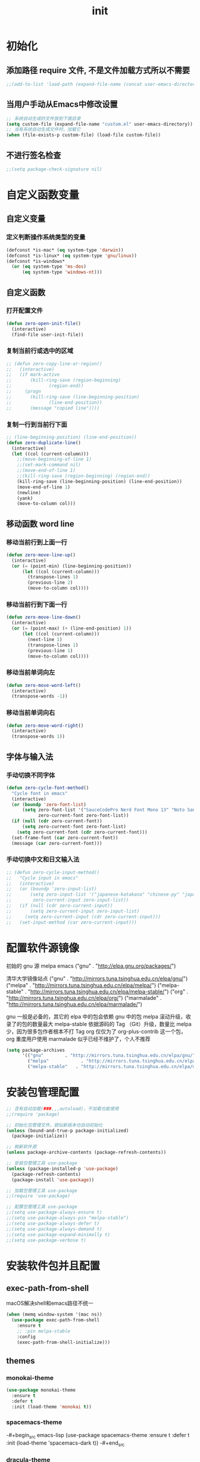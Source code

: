 #+TITLE: init
#+STARTUP: overview
* 初始化
** 添加路径 require 文件, 不是文件加载方式所以不需要
#+begin_src emacs-lisp
  ;;(add-to-list 'load-path (expand-file-name (concat user-emacs-directory "etc")))
#+end_src
** 当用户手动从Emacs中修改设置
#+begin_src emacs-lisp
  ;; 系统自动生成的文件放到下面目录
  (setq custom-file (expand-file-name "custom.el" user-emacs-directory))
  ;; 当有系统自动生成文件时，加载它
  (when (file-exists-p custom-file) (load-file custom-file))
#+end_src
** 不进行签名检查
#+begin_src emacs-lisp
  ;;(setq package-check-signature nil)
#+end_src
* 自定义函数变量
** 自定义变量
*** 定义判断操作系统类型的变量
#+begin_src emacs-lisp
  (defconst *is-mac* (eq system-type 'darwin))
  (defconst *is-linux* (eq system-type 'gnu/linux))
  (defconst *is-windows*
    (or (eq system-type 'ms-dos)
        (eq system-type 'windows-nt)))
#+end_src
** 自定义函数
*** 打开配置文件
#+begin_src emacs-lisp
  (defun zero-open-init-file()
    (interactive)
    (find-file user-init-file))
#+end_src
*** 复制当前行或选中的区域
#+begin_src emacs-lisp
  ;; (defun zero-copy-line-or-region()
  ;;   (interactive)
  ;;   (if mark-active
  ;;       (kill-ring-save (region-beginning)
  ;; 		      (region-end))
  ;;     (progn
  ;;       (kill-ring-save (line-beginning-position)
  ;; 		      (line-end-position))
  ;;       (message "copied line"))))
#+end_src
*** 复制一行到当前行下面
#+begin_src emacs-lisp
  ;; (line-beginning-position) (line-end-position))
  (defun zero-duplicate-line()
    (interactive)
    (let ((col (current-column)))
      ;;(move-beginning-of-line 1)
      ;;(set-mark-command nil)
      ;;(move-end-of-line 1)
      ;;(kill-ring-save (region-beginning) (region-end))
      (kill-ring-save (line-beginning-position) (line-end-position))
      (move-end-of-line 1)
      (newline)
      (yank)
      (move-to-column col)))
#+end_src
** 移动函数 word line
*** 移动当前行到上面一行
#+begin_src emacs-lisp
  (defun zero-move-line-up()
    (interactive)
    (or (= (point-min) (line-beginning-position))
        (let ((col (current-column)))
          (transpose-lines 1)
          (previous-line 2)
          (move-to-column col))))
#+end_src
*** 移动当前行到下面一行
#+begin_src emacs-lisp
  (defun zero-move-line-down()
    (interactive)
    (or (= (point-max) (+ (line-end-position) 1))
        (let ((col (current-column)))
          (next-line 1)
          (transpose-lines 1)
          (previous-line 1)
          (move-to-column col))))
#+end_src
*** 移动当前单词向左
#+begin_src emacs-lisp
  (defun zero-move-word-left()
    (interactive)
    (transpose-words -1))
#+end_src
*** 移动当前单词向右
#+begin_src emacs-lisp
  (defun zero-move-word-right()
    (interactive)
    (transpose-words 1))
#+end_src
** 字体与输入法
*** 手动切换不同字体
#+begin_src emacs-lisp
  (defun zero-cycle-font-method()
    "Cycle font in emacs"
    (interactive)
    (or (boundp 'zero-font-list)
        (setq zero-font-list '("SauceCodePro Nerd Font Mono 13" "Noto Sans Mono CJK SC Regular 13")
              zero-current-font zero-font-list))
    (if (null (cdr zero-current-font))
        (setq zero-current-font zero-font-list)
      (setq zero-current-font (cdr zero-current-font)))
    (set-frame-font (car zero-current-font))
    (message (car zero-current-font)))
#+end_src
*** 手动切换中文和日文输入法
#+begin_src emacs-lisp
  ;; (defun zero-cycle-input-method()
  ;;   "Cycle input in emacs"
  ;;   (interactive)
  ;;   (or (boundp 'zero-input-list)
  ;;       (setq zero-input-list '("japanese-katakana" "chinese-py" "japanese")
  ;; 	    zero-current-input zero-input-list))
  ;;   (if (null (cdr zero-current-input))
  ;;       (setq zero-current-input zero-input-list)
  ;;     (setq zero-current-input (cdr zero-current-input)))
  ;;   (set-input-method (car zero-current-input)))
#+end_src
* 配置软件源镜像
初始的 gnu 源 melpa emacs
("gnu" . "http://elpa.gnu.org/packages/")

清华大学镜像站点
("gnu"          . "http://mirrors.tuna.tsinghua.edu.cn/elpa/gnu/")
("melpa"        . "http://mirrors.tuna.tsinghua.edu.cn/elpa/melpa/")
("melpa-stable" . "http://mirrors.tuna.tsinghua.edu.cn/elpa/melpa-stable/")
("org"          . "http://mirrors.tuna.tsinghua.edu.cn/elpa/org/")
("marmalade"    . "http://mirrors.tuna.tsinghua.edu.cn/elpa/marmalade/")

          gnu 一般是必备的，其它的 elpa 中的包会依赖 gnu 中的包
        melpa 滚动升级，收录了的包的数量最大
 melpa-stable 依据源码的 Tag （Git）升级，数量比 melpa 少，因为很多包作者根本不打 Tag
          org 仅仅为了 org-plus-contrib 这一个包，org 重度用户使用
    marmalade 似乎已经不维护了，个人不推荐
#+begin_src emacs-lisp
  (setq package-archives
        '(("gnu"		. "http://mirrors.tuna.tsinghua.edu.cn/elpa/gnu/")
          ("melpa"            . "http://mirrors.tuna.tsinghua.edu.cn/elpa/melpa/")
          ("melpa-stable"	. "http://mirrors.tuna.tsinghua.edu.cn/elpa/melpa-stable/")))
#+end_src
* 安装包管理配置
#+begin_src emacs-lisp
  ;; 含有自动加载(###,,,autoload)，不加载也能使用
  ;;(require 'package)

  ;; 初始化包管理文件，貌似新版本也自动初始化
  (unless (bound-and-true-p package-initialized)
    (package-initialize))

  ;; 刷新软件源
  (unless package-archive-contents (package-refresh-contents))

  ;; 安装包管理工具 use-package
  (unless (package-installed-p 'use-package)
    (package-refresh-contents)
    (package-install 'use-package))

  ;; 加载包管理工具 use-package
  ;;(require 'use-package)

  ;; 配置包管理工具 use-package
  ;;(setq use-package-always-ensure t)
  ;;(setq use-package-always-pin "melpa-stable")
  ;;(setq use-package-always-defer t)
  ;;(setq use-package-always-demand t)
  ;;(setq use-package-expand-minimally t)
  ;;(setq use-package-verbose t)
#+end_src
* 安装软件包并且配置
** exec-path-from-shell
macOS解决shell和emacs路径不统一
#+begin_src emacs-lisp
  (when (memq window-system '(mac ns))
    (use-package exec-path-from-shell
      :ensure t
      ;; :pin melpa-stable
      :config
      (exec-path-from-shell-initialize)))
#+end_src
** themes
*** monokai-theme
#+begin_src emacs-lisp
  (use-package monokai-theme
    :ensure t
    :defer t
    :init (load-theme 'monokai t))
#+end_src
*** spacemacs-theme
-#+begin_src emacs-lisp
  (use-package spacemacs-theme
    :ensure t
    :defer t
    :init (load-theme 'spacemacs-dark t))
-#+end_src
*** dracula-theme
-#+begin_src emacs-lisp
  (use-package dracula-theme
    :ensure t
    :defer t
    ;; :pin melpa-stable
    :init
    (load-theme 'dracula t))
-#+end_src
** which-key
#+begin_src emacs-lisp
  (use-package which-key
    :ensure t
    ;; :pin melpa-stable
    :config
    (which-key-mode))
#+end_src
** ivy
#+begin_src emacs-lisp
  (use-package ivy
    :ensure t
    ;; :pin melpa-stable
    :config
    (ivy-mode)
    ;; (setq ivy-use-virtual-buffers t)
    ;; (setq ivy-initial-inputs-alist nil)
    ;; (setq enable-recursive-minibuffers t)
    ;; (setq ivy-re-builders-alist '((t . ivy--regex-ignore-order))))
    (setq ivy-count-format "(%d/%d) "))
#+end_src
** counsel
#+begin_src emacs-lisp
  (use-package counsel
    :ensure t
    ;; :pin melpa-stable
    :after (ivy)
    :bind (("M-x" . counsel-M-x)
           ;;("C-c g" . counsel-git)
           ;;("C-c f" . counsel-recentf)
           ("C-x b" . counsel-switch-buffer)
           ("C-x C-b" . ibuffer)
           ("C-x C-f" . counsel-find-file)))
#+end_src
** swiper
#+begin_src emacs-lisp
  (use-package swiper
    :ensure t
    ;; :pin melpa-stable
    :after (ivy)
    :bind (;;("C-r" . swiper-isearch-backward)
           ("C-s" . swiper)))
    ;; :config
    ;; (setq swiper-action-recenter t)
    ;; (setq swiper-include-line-number-in-search t)
#+end_src
** rainbow-delimiters
彩虹括号
#+begin_src emacs-lisp
  (use-package rainbow-delimiters
    :ensure t
    ;; :pin melpa-stable
    :defer 1
    :config
    (rainbow-delimiters-mode)
    (add-hook 'prog-mode-hook #'rainbow-delimiters-mode))
#+end_src
** company
:bind
(:map company-active-map
("C-n". company-select-next)
("C-p". company-select-previous)
("M-<". company-select-first)
("M->". company-select-last))
#+begin_src emacs-lisp
  (use-package company
    :ensure t
    ;;:pin melpa-stable
    :config
    (add-hook 'after-init-hook 'global-company-mode)
    ;;(setq company-begin-commands '(self-insert-command))
    ;;(setq company-tooltip-limit 20)
    ;;(setq company-require-match nil)
    ;;(setq company-dabbrev-ignore-case t)
    ;;(setq company-dabbrev-downcase nil)
    ;;(setq company-dabbrev-other-buffers 'all)
    ;;(setq company-dabbrev-code-everywhere t)
    ;;(setq company-dabbrev-code-modes t)
    ;;(setq company-dabbrev-code-other-buffers 'all)
    (setq company-minimum-prefix-length 1)
    (setq company-idle-delay 0.0)
    (setq company-tooltip-offset-display 'lines)
    (setq company-show-numbers t)
    (setq company-backends
          '((company-capf 
             :with company-yasnippet :separate
             company-dabbrev-code company-gtags
             company-etags company-keywords)
             company-bbdb company-semantic company-cmake
             company-clang company-files
             company-oddmuse company-dabbrev)))
#+end_src
** eglot
(require 'eglot)
选择服务器
(add-to-list 'eglot-server-programs '(foo-mode . ("foo-language-server" "--args")))
(add-to-list 'eglot-server-programs '(c-mode . ("clangd")))
c语言启动eglot
(add-hook 'c-mode-hook 'eglot-ensure)
绑定快捷键
(define-key eglot-mode-map (kbd "C-c h") 'eglot-help-at-point)
(define-key eglot-mode-map (kbd "C-c C-f") 'eglot-format-buffer)
(define-key eglot-mode-map (kbd "<f6>") 'xref-find-definitions)
(define-key eglot-mode-map (kbd "C-c o") 'eglot-code-action-organize-imports)

#+begin_src emacs-lisp
  ;; (use-package eglot
  ;;   :ensure t
  ;;   :defer 1
  ;;   :config
  ;;   (add-to-list 'eglot-server-programs '(rust-mode . ("rust-analyzer")))
  ;;   (add-hook 'rust-mode-hook 'eglot-ensure))
  ;;   ;; golang
  ;;   (add-hook 'go-mode-hook 'eglot-ensure))

  ;; (defun eglot-format-buffer-on-save ()
  ;;   (add-hook 'before-save-hook #'eglot-format-buffer -10 t)
  ;;   (add-hook 'before-save-hook #'eglot-code-action-organize-imports -10 t))
  ;; (add-hook 'go-mode-hook #'eglot-format-buffer-on-save)
#+end_src
** lsp
#+begin_src emacs-lisp
  (use-package lsp-mode
    :ensure t
    ;;:pin melpa-stable
    :defer t
    :init
    ;; set prefix for lsp-command-keymap (few alternatives - "C-l", "C-c l")
    (setq lsp-keymap-prefix "C-c l")
    :commands (lsp lsp-deferred)
    :hook (go-mode . lsp-deferred)
    :hook (c-mode . lsp-deferred)
    :hook (c++-mode . lsp-deferred)
    ;;:hook (gdscript-mode . lsp-deferred)
    ;;:hook (rust-mode . lsp-deferred)
    ;;:hook (haskell-mode . lsp-deferred)
    ;;:hook (racket-mode . lsp-deferred)
    :custom
    (lsp-rust-analyzer-server-display-inlay-hints t)
    (lsp-rust-analyzer-display-lifetime-elision-hints-enable "skip_trivial")
    (lsp-rust-analyzer-display-chaining-hints t)
    (lsp-rust-analyzer-display-closure-return-type-hints t)
    ;;(lsp-rust-analyzer-display-lifetime-elision-hints-use-parameter-names nil)
    ;;(lsp-rust-analyzer-display-parameter-hints nil)
    ;;(lsp-rust-analyzer-display-reborrow-hints nil)
    :config
    (setq gc-cons-threshold 100000000)
    (setq read-process-output-max (* 1024 1024)) ;; 1mb
    (setq lsp-modeline-code-actions-segments '(count icon name))
    ;;(setq lsp-modeline-diagnostics-enable t) ;;Project errors on modeline
    ;;(setq lsp-headerline-breadcrumb-enable-symbol-numbers t)
    ;;(setq lsp-idle-delay 0.500)
    ;;(setq lsp-log-io nil) ;;if set to true can cause a performance hit
    ;;(setq lsp-enable-file-watchers nil)
    (setq lsp-signature-render-documentation nil) ;; 关闭在minibuffer的用eldoc显示的文档
    (setq lsp-completion-provider :none) ;; lsp会自动设置company的backends，需要禁止此功能
    )
#+end_src
** lsp-ui
#+begin_src emacs-lisp
  (use-package lsp-ui
    :ensure t
    ;;:after (lsp)
    :defer t
    :custom
    (lsp-ui-peek-always-show t)
    (lsp-ui-sideline-show-hover t)
    (lsp-ui-doc-enable nil)
    :commands lsp-ui-mode)
#+end_src
** flycheck
#+begin_src emacs-lisp
  (use-package flycheck
    :ensure t
    ;;:pin melpa-stable
    :defer t)
#+end_src
** flycheck-rust
#+begin_src emacs-lisp
  ;; (use-package flycheck-rust
  ;;   :ensure t
  ;;   ;;:pin melpa-stable
  ;;   :defer 1)
#+end_src
** yasnippet
#+begin_src emacs-lisp
  (use-package yasnippet
    :ensure t
    ;;:pin melpa-stable
    ;;:defer 1
    :config
    ;; main mode
    ;;(yas-global-mode 1)
    ;; minor mode
    (yas-reload-all)
    (add-hook 'prog-mode-hook #'yas-minor-mode)

    ;; yasnippet
    ;; Trigger key
    (define-key yas-minor-mode-map (kbd "<tab>") nil)
    (define-key yas-minor-mode-map (kbd "TAB") nil)
    ;; Bind `SPC' to `yas-expand' when snippet expansion available (it
    ;; will still call `self-insert-command' otherwise).
    ;;(define-key yas-minor-mode-map (kbd "SPC") yas-maybe-expand)
    ;; Bind `C-c y' to `yas-expand' ONLY.
    (define-key yas-minor-mode-map (kbd "C-<tab>") #'yas-expand)
    ;;(define-key yas-minor-mode-map (kbd "C-<tab>") #'company-other-backend)
    )
#+end_src
** yasnippet-snippets
#+begin_src emacs-lisp
  (use-package yasnippet-snippets
    :ensure t
    ;;:pin melpa-stable
    ;;:defer 1
    :after (yasnippet))
#+end_src
** haskell
#+begin_src emacs-lisp
  ;; (use-package haskell-mode
  ;;   :ensure t
  ;;   :defer 1
  ;;   )
#+end_src
** lsp-haskell
#+begin_src emacs-lisp
  ;; (use-package lsp-haskell
  ;;   :ensure t
  ;;   :defer 1
  ;;   )

  ;; (defun lsp-haskell-install-save-hooks ()
  ;;   (add-hook 'before-save-hook #'lsp-format-buffer))
  ;; (add-hook 'haskell-mode-hook #'lsp-haskell-install-save-hooks)

  ;; (add-hook 'haskell-interactive-mode-hook
  ;; 	  (lambda () (linum-mode -1)))
#+end_src
** common-lisp-slime
#+begin_src emacs-lisp
  ;;(use-package slime
  ;;  :config (setq inferior-lisp-program "/usr/bin/sbcl"))
#+end_src
** rust
#+begin_src emacs-lisp
  ;; (use-package rust-mode
  ;;   :ensure t
  ;;   :defer t
  ;;   :config
  ;;   (setq rust-format-on-save t)
  ;;   (define-key rust-mode-map (kbd "C-c C-c") 'rust-run)
  ;;   )
#+end_src
** racket
#+begin_src emacs-lisp
  ;; (use-package racket-mode
  ;;   :ensure t
  ;;   :disabled
  ;;   :defer 1)
#+end_src
** golang
#+begin_src emacs-lisp
  (use-package go-mode
    :ensure t
    ;; :pin melpa
    :defer t)

  ;;:config
  ;;(setq gofmt-command "goimports")
  ;;(add-hook 'before-save-hook 'gofmt-before-save)

  ;; go-mode default tab is 8, now set to 4
  ;; (add-hook 'go-mode-hook
  ;;           (lambda ()
  ;;             ;;(setq indent-tabs-mode 1)
  ;;             (setq tab-width 4)))
#+end_src
配置go一些功能
#+begin_src emacs-lisp
  ;; go run
  (defun go-run()
    (interactive)
    (eshell)
    (insert "go run ."))

  ;; Set up before-save hooks to format buffer and add/delete imports.
  ;; Make sure you don't have other gofmt/goimports hooks enabled.
  (defun lsp-go-install-save-hooks ()
    (setq tab-width 4)
    (define-key go-mode-map (kbd "C-c C-c") 'go-run)
    (add-hook 'before-save-hook #'lsp-format-buffer)
    (add-hook 'before-save-hook #'lsp-organize-imports))
  (add-hook 'go-mode-hook #'lsp-go-install-save-hooks)
#+end_src
** godot
  (defun lsp--gdscript-ignore-errors (original-function &rest args)
  "Ignore the error message resulting from Godot not replying to the `JSONRPC' request."
  (if (string-equal major-mode "gdscript-mode")
      (let ((json-data (nth 0 args)))
        (if (and (string= (gethash "jsonrpc" json-data "") "2.0")
                 (not (gethash "id" json-data nil))
                 (not (gethash "method" json-data nil)))
            nil ; (message "Method not found")
          (apply original-function args)))
    (apply original-function args)))
  ;; Runs the function `lsp--gdscript-ignore-errors` around `lsp--get-message-type` to suppress unknown notification errors.
  (advice-add #'lsp--get-message-type :around #'lsp--gdscript-ignore-errors)
#+begin_src emacs-lisp
  ;;(use-package gdscript-mode
  ;;  :ensure t
  ;;  :config
  ;;  ;;(setq gdscript-gdformat-save-and-format t)
  ;;  ;;(setq gdscript-godot-executable "D:/ProgramFilese/godot.exe")
  ;;  (setq gdscript-use-tab-indents t)
  ;;  (setq gdscript-indent-offset 4))
#+end_src
** treemacs
-#+begin_src emacs-lisp
  (use-package treemacs
    :ensure t
    :defer t
    :init
    (with-eval-after-load 'winum
      (define-key winum-keymap (kbd "M-9") #'treemacs-select-window))
    :config
    (progn
      (setq treemacs-collapse-dirs                   (if treemacs-python-executable 3 0)
            treemacs-deferred-git-apply-delay        0.5
            treemacs-directory-name-transformer      #'identity
            treemacs-display-in-side-window          t
            treemacs-eldoc-display                   'simple
            treemacs-file-event-delay                5000
            treemacs-file-extension-regex            treemacs-last-period-regex-value
            treemacs-file-follow-delay               0.2
            treemacs-file-name-transformer           #'identity
            treemacs-follow-after-init               t
            treemacs-expand-after-init               t
            treemacs-find-workspace-method           'find-for-file-or-pick-first
            treemacs-git-command-pipe                ""
            treemacs-goto-tag-strategy               'refetch-index
            treemacs-header-scroll-indicators        '(nil . "^^^^^^")
            treemacs-hide-dot-git-directory          t
            treemacs-indentation                     2
            treemacs-indentation-string              " "
            treemacs-is-never-other-window           nil
            treemacs-max-git-entries                 5000
            treemacs-missing-project-action          'ask
            treemacs-move-forward-on-expand          nil
            treemacs-no-png-images                   nil
            treemacs-no-delete-other-windows         t
            treemacs-project-follow-cleanup          nil
            treemacs-persist-file                    (expand-file-name ".cache/treemacs-persist" user-emacs-directory)
            treemacs-position                        'left
            treemacs-read-string-input               'from-child-frame
            treemacs-recenter-distance               0.1
            treemacs-recenter-after-file-follow      nil
            treemacs-recenter-after-tag-follow       nil
            treemacs-recenter-after-project-jump     'always
            treemacs-recenter-after-project-expand   'on-distance
            treemacs-litter-directories              '("/node_modules" "/.venv" "/.cask")
            treemacs-show-cursor                     nil
            treemacs-show-hidden-files               t
            treemacs-silent-filewatch                nil
            treemacs-silent-refresh                  nil
            treemacs-sorting                         'alphabetic-asc
            treemacs-select-when-already-in-treemacs 'move-back
            treemacs-space-between-root-nodes        t
            treemacs-tag-follow-cleanup              t
            treemacs-tag-follow-delay                1.5
            treemacs-text-scale                      nil
            treemacs-user-mode-line-format           nil
            treemacs-user-header-line-format         nil
            treemacs-wide-toggle-width               70
            treemacs-width                           35
            treemacs-width-increment                 1
            treemacs-width-is-initially-locked       t
            treemacs-workspace-switch-cleanup        nil

            treemacs-git-mode                        nil
            )

      ;; The default width and height of the icons is 22 pixels. If you are
      ;; using a Hi-DPI display, uncomment this to double the icon size.
      ;;(treemacs-resize-icons 44)

      (treemacs-follow-mode t)
      (treemacs-filewatch-mode t)
      (treemacs-fringe-indicator-mode 'always)
      ;;(when treemacs-python-executable
      ;;  (treemacs-git-commit-diff-mode t))

      ;;(pcase (cons (not (null (executable-find "git")))
      ;;             (not (null treemacs-python-executable)))
      ;;  (`(t . t)
      ;;   (treemacs-git-mode 'deferred))
      ;;  (`(t . _)
      ;;   (treemacs-git-mode 'simple)))

      (treemacs-hide-gitignored-files-mode nil))
    :bind
    (:map global-map
          ("M-9"       . treemacs-select-window)
          ;;("C-x t 1"   . treemacs-delete-other-windows)
          ;;("C-x t t"   . treemacs)
          ;;("C-x t d"   . treemacs-select-directory)
          ;;("C-x t B"   . treemacs-bookmark)
          ;;("C-x t C-t" . treemacs-find-file)
          ;;("C-x t M-t" . treemacs-find-tag)
          )
    )
-#+end_src
** magit
-#+begin_src emacs-lisp
  (use-package magit
    :ensure t
    :defer t)
-#+end_src
* 配置编码格式字符编码
#+begin_src emacs-lisp
  ;; 默认读取文件编码
  (prefer-coding-system 'utf-8)

  ;; 默认写入文件的编码格式
  (set-buffer-file-coding-system 'utf-8)

  ;; 新建文件编码
  (set-default-coding-systems 'utf-8)

  ;; 键盘输入
  (set-keyboard-coding-system 'utf-8)

  ;; 终端
  (set-terminal-coding-system 'utf-8)

  ;; 文件名
  (set-file-name-coding-system 'utf-8)

  ;; 这个如果设定了在windows下会出现莫名的乱码不认字体
  ;; (setq locale-coding-system 'utf-8)

  ;; windows下设定语言环境会出现字体混乱
  ;; (set-language-environment 'utf-8)

  ;; 下面两个是设置剪切板的字符集
  ;; 因为windows是utf-16-le所以设置后复制粘贴会出现乱码
  ;;(set-clipboard-coding-system 'utf-8)
  ;;(set-selection-coding-system 'utf-8)
#+end_src
* 配置字体
- 字体设计
YaHei Consolas Hybrid
Source Han Sans HW SC VF
Monaco    Source Code Pro    微软雅黑Monaco
Microsoft YaHei Mono         Fira Code Regular
Inziu Roboto SC Bold         Inziu Iosevka Slab SC
Fira Code Regular 10         Source Han Sans
Sarasa Term Slab SC          文泉驿等宽正黑
Sarasa Mono Slab SC          Cascadia Code PL SemiBold
星汉等宽 CN

Noto Sans Mono CJK SC Regular  -- 等宽等高中英文
Xiaolai Mono SC                -- 中文 26
SauceCodePro Nerd Font Mono    -- 英文 13
** 设置字体和大小
#+begin_src emacs-lisp
  ;;(set-frame-font "Cascadia Code PL 13")
  ;;(set-frame-font "Fira Code Regular 13")
#+end_src
** 单独设置英文字体
#+begin_src emacs-lisp
  (set-face-attribute
   'default nil :font "SauceCodePro Nerd Font Mono 13")
#+end_src
** 单独设置中文字体
#+begin_src emacs-lisp
  (dolist (charset '(kana han symbol cjk-misc bopomofo))
    (set-fontset-font (frame-parameter nil 'font)
                      charset
                      (font-spec :family "Xiaolai Mono SC" :size 26)))
#+end_src
** 设置不同字体比例
#+begin_src emacs-lisp
  ;; (setq face-font-rescale-alist
  ;;      '(("Fira Code" . (/ 20 12.0))
  ;;        ("Inziu Iosevka SC" . 1.2)
  ;;        ("Source Han Sans" . 1.2)))
#+end_src
** 选择性的设置
#+begin_src emacs-lisp
  ;;(if *is-windows*
  ;;    (progn
  ;;      (set-face-attribute 'default nil :font "Source Code Pro 12")
  ;;      (dolist (charset '(kana han symbol cjk-misc bopomofo))
  ;;	(set-fontset-font (frame-parameter nil 'font)
  ;;			  charset (font-spec :family "Inziu Iosevka SC" :size 22))))
  ;;  (set-face-attribute 'default nil :font "Source Code Pro 12"))

  ;; (set-face-attribute 'default nil :font
  ;;                     (format   "%s:pixelsize=%d" "Fira Code Regular" 20))
  ;; (dolist (charset '(kana han cjk-misc bopomofo))
  ;;   (set-fontset-font (frame-parameter nil 'font) charset
  ;;                     (font-spec :family "Source Han Sans" :size 20)))
#+end_src
** 设定行间距
#+begin_src emacs-lisp
  ;; 如果设置为整数，行间距是像素个数，如果是浮点数将会被视作相对倍数。
  ;;(setq line-spacing 1.5)
  ;; or if you want to set it globaly
  ;;(setq-default line-spacing 0.3)
#+end_src
* 界面设定等通用配置
#+begin_src emacs-lisp
  ;; 设置界面显示
  (menu-bar-mode 0)				;; 删除菜单栏
  (scroll-bar-mode 0)				;; 删除滚动条
  (tool-bar-mode 0)				;; 删除工具栏
  (size-indication-mode t)			;; 显示文件大小
  (show-paren-mode t)				;; 显示前面匹配的括号
  (electric-pair-mode t)			;; 让括号成对的出现(打左括号出现右括号)
  (toggle-truncate-lines t)                   ;; 关闭自动折行功能

  ;; 设置功能
  (setq ring-bell-function 'ignore)		;; 关闭错误提示音
  (setq auto-save-default nil)		;; 关闭自动保存文件
  (setq make-backup-files nil)		;; 关闭自动备份文件
  (setq inhibit-splash-screen t)		;; 关闭Emacs启动画面
  ;;(setq inhibit-startup-screen t)           ;; 关闭Emacs启动画面方法2
  ;;(setq gnus-inhibit-startup-message t)     ;; 关闭gnus启动时的画面
  ;;(setq initial-scratch-message "Fuck")     ;; 启动画面文字
  ;;(setq frame-title-format "Fuck")          ;; 设置标题栏

  ;;(mouse-avoidance-mode 'animate)           ;; 光标过来时鼠标自动离开
  (delete-selection-mode t)			;; 打字时删除选中区域
  (global-hl-line-mode t)		        ;; 当前行高亮显示
  (global-auto-revert-mode t)			;; 外部修改文件后从新加载

  ;; 滚动设置
  ;;(setq scroll-step 0)                      ;; 好像是回滚多少行 默认是0
  ;;(setq scroll-margin 5)                    ;; 当光标上下差5行时 屏幕开始滚动
  (setq scroll-conservatively 100)            ;; 当光标在屏幕边缘时自动回滚到0中心-100不回滚

  (setq default-directory "~/")	        ;; 设置默认路径 minibuffer的
  ;;(setq initial-buffer-choice "~")		;; 设定打开emacs时的buffer是目录或是某个文件
  ;;(setq confirm-kill-emacs 'y-or-n-p)	;; 退出emacs时询问是否退出 'yes-or-no-p

  ;; 显示绝对行号 不要与相对行号同时存在
  (global-linum-mode t)
  ;; 显示相对行号 visual relative
  ;;(setq display-line-numbers-type 'relative)
  ;;(global-display-line-numbers-mode t)

  ;; 全屏打开Emacs
  ;;(setq initial-frame-alist (quote ((fullscreen . maximized))))

  ;; 自动调整行高
  ;;(setq auto-window-vscroll nil)

  ;; 打开时画面大小
  (setq default-frame-alist '((width . 99) (height . 29)))

  ;; 减少垃圾回收次数 数值调到最大
  ;;(setq gc-cons-threshold most-positive-fixnum)

  ;; 以下设置必须放在load主题后才能很好的生效
  ;;(setq-default cursor-type 'bar)		;;改变光标样式
  ;;(set-cursor-color "#FF8C00")		;;设置光标颜色
  ;;(set-cursor-color "#fcf16e")		;;设置光标颜色
  ;;(set-background-color "black")		;;屏幕黑色背景
  ;;(set-foreground-color "white")		;;屏幕白色前景
  ;;(set-face-background 'region "violet")	;;选中区域背景色
  ;;(set-face-background 'region "#b7ba6b")	;;选中区域背景色
#+end_src
* 内置包系统差异等配置
** 如果是windows就把默认minibuffer打开路径设置为下面的 
#+begin_src emacs-lisp
  (when *is-windows*
    (setq default-directory "e:/"))
#+end_src
** eshell no need company
#+begin_src emacs-lisp
  (add-hook 'eshell-mode-hook
              (lambda ()
                (company-mode -1)))
#+end_src
** org-mode config
#+begin_src emacs-lisp
  ;; 把org-mode的时间显示改成英文
  ;; (setq system-time-locale "C")
  ;; (add-hook 'org-mode-hook
  ;; 	  (lambda ()
  ;; 	    (set (make-local-variable 'system-time-locale) "C")))

  (setq org-ellipsis " ◄")
  (add-hook 'org-mode-hook
            (lambda ()
              ;;(setq truncate-lines nil) ;; org-mode 自动折行功能
              (org-indent-mode)
              (linum-mode -1)))
#+end_src
** dired-mode config
#+begin_src emacs-lisp
  ;;(put 'dired-find-alternate-file 'disabled nil)

  ;; (with-eval-after-load 'dired
  ;;   (define-key dired-mode-map (kbd "RET") 'dired-find-alternate-file))

  ;; (setq dired-recursive-deletes 'always)
  ;; (setq dired-recursive-copies 'always)

  ;; (add-hook 'dired-mode-hook
  ;;           (lambda ()
  ;;             (define-key dired-mode-map (kbd "^")
  ;;               (lambda () (interactive) (find-alternate-file "..")))))
#+end_src
* 自定义快捷键绑定
三种配置步骤
第一种:通用隐含与leader按键绑定配置
(define-prefix-command 'my-map)
(global-set-key (kbd "M-n") 'my-map)
(global-set-key (kbd "M-n b") 'find-file)

第二种:明确与leader按键绑定配置
(define-prefix-command 'my-map)
(global-set-key (kbd "M-n") 'my-map)
(define-key my-map (kbd "b") 'find-file)

第三种:多重leader按键嵌套配置
(define-prefix-command 'my-first-map)
(define-prefix-command 'my-second-map)
(define-prefix-command 'my-thried-map)

(global-set-key (kbd "M-n") 'my-first-map)
(define-key my-first-map (kbd "M-p") 'my-second-map)
(define-key my-first-map (kbd "M-k") 'my-thried-map)

(define-key my-thried-map (kbd "!") 'save-file)
(define-key my-thried-map (kbd "k") 'write-file)
(define-key my-thried-map (kbd "kj")
   (lambda ()
     (interactive)
     (save-buffer)
     (kill-emacs)))
** 开始定义 zero-keymap
#+begin_src emacs-lisp
  ;; 取消原来默认的定义
  (global-unset-key (kbd "M-SPC"))

  ;; 定义自己的 keymap
  (define-prefix-command 'zero-keymap)

  ;; 将自己的keymap绑定到快捷键
  (global-set-key (kbd "M-SPC") 'zero-keymap)

  ;; 绑定别的keymap
  (define-key zero-keymap (kbd "o") 'facemenu-keymap)
#+end_src
** 开始绑定 zero-keymap
#+begin_src emacs-lisp
  ;; 在两个之间只留下一个空格
  (define-key zero-keymap (kbd "n") 'just-one-space)
  ;; 清除每一行末尾没用的空白
  (define-key zero-keymap (kbd "m") 'whitespace-cleanup)
  ;; 输入 eshell 命令
  (define-key zero-keymap (kbd "e") 'eshell)
  ;; open init file
  (define-key zero-keymap (kbd "<f2>") 'zero-open-init-file)
  ;; 手动切换不同输入法
  (define-key zero-keymap (kbd "x") 'zero-cycle-font-method)
  ;; counsel-recentf
  (define-key zero-keymap (kbd "r") 'counsel-recentf)
  ;; 重复上一个命令
  (define-key zero-keymap (kbd "M-r") 'repeat)
  ;; copy current line to below
  (define-key zero-keymap (kbd "M-d") 'zero-duplicate-line)

  ;; move word line
  (define-key zero-keymap (kbd "M-p") 'zero-move-line-up)
  (define-key zero-keymap (kbd "M-n") 'zero-move-line-down)
  (define-key zero-keymap (kbd "M-b") 'zero-move-word-left)
  (define-key zero-keymap (kbd "M-f") 'zero-move-word-right)

  ;; haskell load file in repl
  ;;(define-key zero-keymap (kbd "y") 'company-other-backend)

  ;; programming format buffer
  (define-key zero-keymap (kbd "M-f") 'lsp-format-buffer)

  ;; 分屏窗口操作
  (define-key zero-keymap (kbd "wp") 'windmove-swap-states-up)
  (define-key zero-keymap (kbd "wn") 'windmove-swap-states-down)
  (define-key zero-keymap (kbd "wb") 'windmove-swap-states-left)
  (define-key zero-keymap (kbd "wf") 'windmove-swap-states-right)

  (define-key zero-keymap (kbd "w[") 'shrink-window-horizontally)
  (define-key zero-keymap (kbd "w]") 'enlarge-window-horizontally)
  (define-key zero-keymap (kbd "w;") 'shrink-window)
  (define-key zero-keymap (kbd "w'") 'enlarge-window)
  (define-key zero-keymap (kbd "w/") 'balance-windows)
#+end_src
** 开始绑定 全局功能
#+begin_src emacs-lisp
  ;; 替换mac下 alt 和 meta 建
  ;;(when *is-mac*
  ;;  (setq mac-command-modifier 'meta)
  ;;  (setq mac-option-modifier 'none))

  ;; 多窗口切换分屏控制
  (global-set-key (kbd "M-o") 'other-window)
  (global-set-key (kbd "M-0") 'delete-window)
  (global-set-key (kbd "M-1") 'delete-other-windows)
  (global-set-key (kbd "M-2") 'split-window-below)
  (global-set-key (kbd "M-3") 'split-window-right)

  ;; next or previous buffer
  (global-set-key (kbd "M-[") 'previous-buffer)
  (global-set-key (kbd "M-]") 'next-buffer)

  ;; page up or down one line
  (global-set-key (kbd "C-M-n") 'scroll-up-line)
  (global-set-key (kbd "C-M-p") 'scroll-down-line)

  ;; copy line or region
  ;;(global-set-key (kbd "M-w") 'zero-copy-line-or-region)

  ;; open down new line  (kbd "M-RET")
  ;; (global-set-key (kbd "M-RET") (lambda () (interactive)
  ;; 				(move-end-of-line nil) (newline)))

  ;; 手动切换不同输入法
  ;;(global-set-key (kbd "C-c x") 'zero-cycle-font-method)

  ;; 在Emacs中切换中文和日文
  ;;(global-set-key (kbd "M-\\") 'zero-cycle-input-method)
#+end_src
